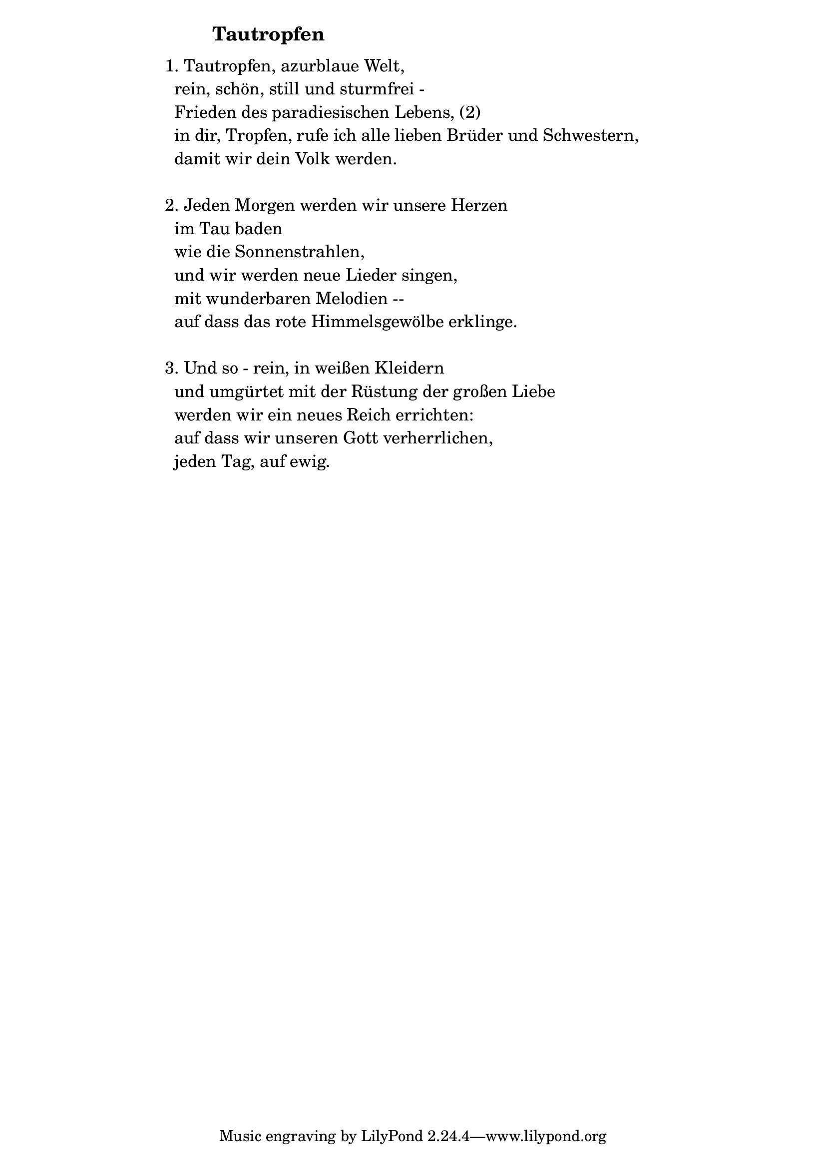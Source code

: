\version "2.18.2"

%\markup {  \vspace #1.9 }

\markup {  \hspace #25   \huge\bold "Tautropfen"  }

\markup {
    \hspace #1
    \fontsize #+1 {
      
      \halign #-1.5 {
  
  
  
     
    \column {
     \line { " " }
     

   \line { 1. Tautropfen, azurblaue Welt,}

   \line { " "rein, schön, still und sturmfrei -}

   \line { " "Frieden des paradiesischen Lebens, (2)}

   \line { " "in dir, Tropfen, rufe ich alle lieben Brüder und Schwestern, }

   \line { " "damit wir dein Volk werden.}
     \line { " " }

   \line { 2. Jeden Morgen werden wir unsere Herzen}

   \line { " "im Tau baden}

   \line { " "wie die Sonnenstrahlen,}
  
   \line { " "und wir werden neue Lieder singen,}

   \line { " "mit wunderbaren Melodien --}

   \line { " "auf dass das rote Himmelsgewölbe erklinge.}
      \line { " " }

   \line { 3. Und so - rein, in weißen Kleidern}

   \line { " "und umgürtet mit der Rüstung der großen Liebe }

   \line { " "werden wir ein neues Reich errichten:}

   \line { " "auf dass wir unseren Gott verherrlichen, }

   \line { " "jeden Tag, auf ewig.}



     
              }
       
    }    
    }
}
%}